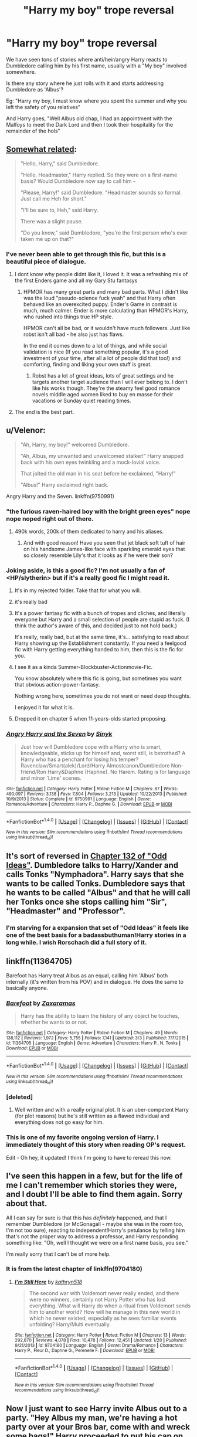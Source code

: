 #+TITLE: "Harry my boy" trope reversal

* "Harry my boy" trope reversal
:PROPERTIES:
:Author: Firesword5
:Score: 31
:DateUnix: 1489501590.0
:DateShort: 2017-Mar-14
:FlairText: Request
:END:
We have seen tons of stories where anti/heir/angry Harry reacts to Dumbledore calling him by his first name, usually with a "My boy" involved somewhere.

Is there any story where he just rolls with it and starts addressing Dumbledore as 'Albus'?

Eg: "Harry my boy, I must know where you spent the summer and why you left the safety of you relatives"

And Harry goes, "Well Albus old chap, I had an appointment with the Malfoys to meet the Dark Lord and then I took their hospitality for the remainder of the hols"


** [[http://www.hpmor.com/chapter/17][Somewhat related]]:

#+begin_quote
  "Hello, Harry," said Dumbledore.

  "Hello, Headmaster," Harry replied. So they were on a first-name basis? Would Dumbledore now say to call him -

  "Please, Harry!" said Dumbledore. "Headmaster sounds so formal. Just call me Heh for short."

  "I'll be sure to, Heh," said Harry.

  There was a slight pause.

  "Do you know," said Dumbledore, "you're the first person who's ever taken me up on that?"
#+end_quote
:PROPERTIES:
:Score: 52
:DateUnix: 1489513401.0
:DateShort: 2017-Mar-14
:END:

*** I've never been able to get through this fic, but this is a beautiful piece of dialogue.
:PROPERTIES:
:Author: whatalameusername
:Score: 12
:DateUnix: 1489529138.0
:DateShort: 2017-Mar-15
:END:

**** I dont know why people didnt like it, I loved it. It was a refreshing mix of the first Enders game and all my Gary Stu fantasys
:PROPERTIES:
:Author: textposts_only
:Score: 7
:DateUnix: 1489533823.0
:DateShort: 2017-Mar-15
:END:

***** HPMOR has many great parts and many bad parts. What I didn't like was the loud "pseudo-science fuck yeah" and that Harry often behaved like an overexcited puppy. Ender's Game in contrast is much, much calmer. Ender is more calculating than HPMOR's Harry, who rushed into things true HP style.

HPMOR can't all be bad, or it wouldn't have much followers. Just like robst isn't all bad - he also just has flaws.

In the end it comes down to a lot of things, and while social validation is nice (If you read something popular, it's a good investment of your time, after all a lot of people did that too!) and comforting, finding and liking your own stuff is great.
:PROPERTIES:
:Author: fflai
:Score: 16
:DateUnix: 1489537003.0
:DateShort: 2017-Mar-15
:END:

****** Robst has a lot of great ideas, lots of great settings and he targets another target audience than I will ever belong to. I don't like his works though. They're the steamy feel good romance novels middle aged women liked to buy en masse for their vacations or Sunday quiet reading times.
:PROPERTIES:
:Author: textposts_only
:Score: 3
:DateUnix: 1489544267.0
:DateShort: 2017-Mar-15
:END:


**** The end is the best part.
:PROPERTIES:
:Author: Solo_is_my_copliot
:Score: 2
:DateUnix: 1489531937.0
:DateShort: 2017-Mar-15
:END:


** u/Velenor:
#+begin_quote
  "Ah, Harry, my boy!" welcomed Dumbledore.

  "Ah, Albus, my unwanted and unwelcomed stalker!" Harry snapped back with his own eyes twinkling and a mock-lovial voice.

  That jolted the old man in his seat before he exclaimed, "Harry!"

  "Albus!" Harry exclaimed right back.
#+end_quote

Angry Harry and the Seven. linkffn(9750991)
:PROPERTIES:
:Author: Velenor
:Score: 22
:DateUnix: 1489505288.0
:DateShort: 2017-Mar-14
:END:

*** "the furious raven-haired boy with the bright green eyes" nope nope noped right out of there.
:PROPERTIES:
:Author: oops_i_made_a_typi
:Score: 41
:DateUnix: 1489509828.0
:DateShort: 2017-Mar-14
:END:

**** 490k words, 200k of them dedicated to harry and his aliases.
:PROPERTIES:
:Author: Manicial
:Score: 30
:DateUnix: 1489515329.0
:DateShort: 2017-Mar-14
:END:

***** And with good reason! Have you seen that jet black soft tuft of hair on his handsome James-like face with sparkling emerald eyes that so closely resemble Lily's that it looks as if he were their son?
:PROPERTIES:
:Score: 24
:DateUnix: 1489523833.0
:DateShort: 2017-Mar-15
:END:


*** Joking aside, is this a good fic? I'm not usually a fan of <HP/slytherin> but if it's a really good fic I might read it.
:PROPERTIES:
:Author: OurLawyers
:Score: 7
:DateUnix: 1489510228.0
:DateShort: 2017-Mar-14
:END:

**** It's in my rejected folder. Take that for what you will.
:PROPERTIES:
:Author: metaridley18
:Score: 22
:DateUnix: 1489516437.0
:DateShort: 2017-Mar-14
:END:


**** it's really bad
:PROPERTIES:
:Author: TurtlePig
:Score: 7
:DateUnix: 1489531252.0
:DateShort: 2017-Mar-15
:END:


**** It's a power fantasy fic with a bunch of tropes and cliches, and literally everyone but Harry and a small selection of people are stupid as fuck. (I think the author's aware of this, and decided just to not hold back.)

It's really, really bad, but at the same time, it's... satisfying to read about Harry showing up the Establishment constantly. If you need a feelgood fic with Harry getting everything handed to him, then this is the fic for you.
:PROPERTIES:
:Score: 5
:DateUnix: 1489569056.0
:DateShort: 2017-Mar-15
:END:


**** I see it as a kinda Summer-Blockbuster-Actionmovie-Fic.

You know absolutely where this fic is going, but sometimes you want that obvious action-power-fantasy.

Nothing wrong here, sometimes you do not want or need deep thoughts.

I enjoyed it for what it is.
:PROPERTIES:
:Author: Velenor
:Score: 2
:DateUnix: 1489538498.0
:DateShort: 2017-Mar-15
:END:


**** Dropped it on chapter 5 when 11-years-olds started proposing.
:PROPERTIES:
:Score: 1
:DateUnix: 1489568651.0
:DateShort: 2017-Mar-15
:END:


*** [[http://www.fanfiction.net/s/9750991/1/][*/Angry Harry and the Seven/*]] by [[https://www.fanfiction.net/u/4329413/Sinyk][/Sinyk/]]

#+begin_quote
  Just how will Dumbledore cope with a Harry who is smart, knowledgeable, sticks up for himself and, worst still, is betrothed? A Harry who has a penchant for losing his temper? Ravenclaw/Smart(alek)/Lord/Harry Almostcanon/Dumbledore Non-friend/Ron Harry&Daphne (Haphne). No Harem. Rating is for language and minor 'Lime' scenes.
#+end_quote

^{/Site/: [[http://www.fanfiction.net/][fanfiction.net]] *|* /Category/: Harry Potter *|* /Rated/: Fiction M *|* /Chapters/: 87 *|* /Words/: 490,097 *|* /Reviews/: 3,138 *|* /Favs/: 7,804 *|* /Follows/: 3,213 *|* /Updated/: 10/22/2013 *|* /Published/: 10/9/2013 *|* /Status/: Complete *|* /id/: 9750991 *|* /Language/: English *|* /Genre/: Romance/Adventure *|* /Characters/: Harry P., Daphne G. *|* /Download/: [[http://www.ff2ebook.com/old/ffn-bot/index.php?id=9750991&source=ff&filetype=epub][EPUB]] or [[http://www.ff2ebook.com/old/ffn-bot/index.php?id=9750991&source=ff&filetype=mobi][MOBI]]}

--------------

*FanfictionBot*^{1.4.0} *|* [[[https://github.com/tusing/reddit-ffn-bot/wiki/Usage][Usage]]] | [[[https://github.com/tusing/reddit-ffn-bot/wiki/Changelog][Changelog]]] | [[[https://github.com/tusing/reddit-ffn-bot/issues/][Issues]]] | [[[https://github.com/tusing/reddit-ffn-bot/][GitHub]]] | [[[https://www.reddit.com/message/compose?to=tusing][Contact]]]

^{/New in this version: Slim recommendations using/ ffnbot!slim! /Thread recommendations using/ linksub(thread_id)!}
:PROPERTIES:
:Author: FanfictionBot
:Score: 2
:DateUnix: 1489505321.0
:DateShort: 2017-Mar-14
:END:


** It's sort of reversed in [[https://www.fanfiction.net/s/2565609/132/Odd-Ideas][Chapter 132 of "Odd Ideas"]]. Dumbledore talks to Harry/Xander and calls Tonks "Nymphadora". Harry says that she wants to be called Tonks. Dumbledore says that he wants to be called "Albus" and that he will call her Tonks once she stops calling him "Sir", "Headmaster" and "Professor".
:PROPERTIES:
:Author: Starfox5
:Score: 20
:DateUnix: 1489504145.0
:DateShort: 2017-Mar-14
:END:

*** I'm starving for a expansion that set of "Odd Ideas" it feels like one of the best basis for a badassbuthuman!Harry stories in a long while. I wish Rorschach did a full story of it.
:PROPERTIES:
:Author: KidCoheed
:Score: 2
:DateUnix: 1489553786.0
:DateShort: 2017-Mar-15
:END:


** linkffn(11364705)

Barefoot has Harry treat Albus as an equal, calling him 'Albus' both internally (it's written from his POV) and in dialogue. He does the same to basically anyone.
:PROPERTIES:
:Author: hovercraft_of_eels
:Score: 6
:DateUnix: 1489513418.0
:DateShort: 2017-Mar-14
:END:

*** [[http://www.fanfiction.net/s/11364705/1/][*/Barefoot/*]] by [[https://www.fanfiction.net/u/5569435/Zaxaramas][/Zaxaramas/]]

#+begin_quote
  Harry has the ability to learn the history of any object he touches, whether he wants to or not.
#+end_quote

^{/Site/: [[http://www.fanfiction.net/][fanfiction.net]] *|* /Category/: Harry Potter *|* /Rated/: Fiction M *|* /Chapters/: 49 *|* /Words/: 138,112 *|* /Reviews/: 1,972 *|* /Favs/: 5,755 *|* /Follows/: 7,141 *|* /Updated/: 3/3 *|* /Published/: 7/7/2015 *|* /id/: 11364705 *|* /Language/: English *|* /Genre/: Adventure *|* /Characters/: Harry P., N. Tonks *|* /Download/: [[http://www.ff2ebook.com/old/ffn-bot/index.php?id=11364705&source=ff&filetype=epub][EPUB]] or [[http://www.ff2ebook.com/old/ffn-bot/index.php?id=11364705&source=ff&filetype=mobi][MOBI]]}

--------------

*FanfictionBot*^{1.4.0} *|* [[[https://github.com/tusing/reddit-ffn-bot/wiki/Usage][Usage]]] | [[[https://github.com/tusing/reddit-ffn-bot/wiki/Changelog][Changelog]]] | [[[https://github.com/tusing/reddit-ffn-bot/issues/][Issues]]] | [[[https://github.com/tusing/reddit-ffn-bot/][GitHub]]] | [[[https://www.reddit.com/message/compose?to=tusing][Contact]]]

^{/New in this version: Slim recommendations using/ ffnbot!slim! /Thread recommendations using/ linksub(thread_id)!}
:PROPERTIES:
:Author: FanfictionBot
:Score: 2
:DateUnix: 1489513429.0
:DateShort: 2017-Mar-14
:END:


*** [deleted]
:PROPERTIES:
:Score: 1
:DateUnix: 1489533072.0
:DateShort: 2017-Mar-15
:END:

**** Well written and with a really original plot. It is an uber-competent Harry (for plot reasons) but he's still written as a flawed individual and everything does not go easy for him.
:PROPERTIES:
:Author: hovercraft_of_eels
:Score: 2
:DateUnix: 1489535752.0
:DateShort: 2017-Mar-15
:END:


*** This is one of my favorite ongoing version of Harry. I immediately thought of this story when reading OP's request.

Edit - Oh hey, it updated! I think I'm going to have to reread this now.
:PROPERTIES:
:Author: LocalMadman
:Score: 1
:DateUnix: 1489533177.0
:DateShort: 2017-Mar-15
:END:


** I've seen this happen in a few, but for the life of me I can't remember which stories they were, and I doubt I'll be able to find them again. Sorry about that.

All I can say for sure is that this has /definitely/ happened, and that I remember Dumbledore (or McGonagall - maybe she was in the room too, I'm not too sure), reacting to independent!Harry's petulance by telling him that's not the proper way to address a professor, and Harry responding something like: "Oh, well I thought we were on a first name basis, you see."

I'm really sorry that I can't be of more help.
:PROPERTIES:
:Author: Judge_Knox
:Score: 7
:DateUnix: 1489502536.0
:DateShort: 2017-Mar-14
:END:

*** It is from the latest chapter of linkffn(9704180)
:PROPERTIES:
:Author: boyonthefence
:Score: 1
:DateUnix: 1489564830.0
:DateShort: 2017-Mar-15
:END:

**** [[http://www.fanfiction.net/s/9704180/1/][*/I'm Still Here/*]] by [[https://www.fanfiction.net/u/4404355/kathryn518][/kathryn518/]]

#+begin_quote
  The second war with Voldemort never really ended, and there were no winners, certainly not Harry Potter who has lost everything. What will Harry do when a ritual from Voldemort sends him to another world? How will he manage in this new world in which he never existed, especially as he sees familiar events unfolding? Harry/Multi eventually.
#+end_quote

^{/Site/: [[http://www.fanfiction.net/][fanfiction.net]] *|* /Category/: Harry Potter *|* /Rated/: Fiction M *|* /Chapters/: 13 *|* /Words/: 292,870 *|* /Reviews/: 4,078 *|* /Favs/: 10,478 *|* /Follows/: 12,451 *|* /Updated/: 1/28 *|* /Published/: 9/21/2013 *|* /id/: 9704180 *|* /Language/: English *|* /Genre/: Drama/Romance *|* /Characters/: Harry P., Fleur D., Daphne G., Perenelle F. *|* /Download/: [[http://www.ff2ebook.com/old/ffn-bot/index.php?id=9704180&source=ff&filetype=epub][EPUB]] or [[http://www.ff2ebook.com/old/ffn-bot/index.php?id=9704180&source=ff&filetype=mobi][MOBI]]}

--------------

*FanfictionBot*^{1.4.0} *|* [[[https://github.com/tusing/reddit-ffn-bot/wiki/Usage][Usage]]] | [[[https://github.com/tusing/reddit-ffn-bot/wiki/Changelog][Changelog]]] | [[[https://github.com/tusing/reddit-ffn-bot/issues/][Issues]]] | [[[https://github.com/tusing/reddit-ffn-bot/][GitHub]]] | [[[https://www.reddit.com/message/compose?to=tusing][Contact]]]

^{/New in this version: Slim recommendations using/ ffnbot!slim! /Thread recommendations using/ linksub(thread_id)!}
:PROPERTIES:
:Author: FanfictionBot
:Score: 1
:DateUnix: 1489564877.0
:DateShort: 2017-Mar-15
:END:


** Now I just want to see Harry invite Albus out to a party. "Hey Albus my man, we're having a hot party over at your Bros bar, come with and wreck some hags!" Harry proceeded to put his cap on backwards and went for a high five. The-prof-who-parties would become a legend.
:PROPERTIES:
:Author: zombieqatz
:Score: 3
:DateUnix: 1489528721.0
:DateShort: 2017-Mar-15
:END:
